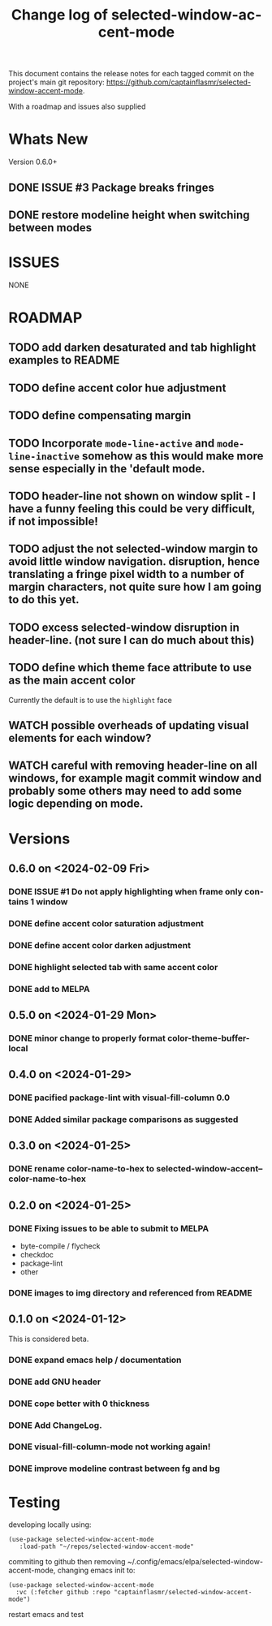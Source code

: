 #+title: Change log of selected-window-accent-mode
#+author: James Dyer
#+email: captainflasmr@gmail.com
#+language: en
#+options: ':t toc:nil author:nil email:nil num:nil title:nil
#+startup: showall

This document contains the release notes for each tagged commit on the
project's main git repository: [[https://github.com/captainflasmr/selected-window-accent-mode]].

With a roadmap and issues also supplied

* Whats New

Version 0.6.0+

** DONE ISSUE #3 Package breaks fringes

** DONE restore modeline height when switching between modes

* ISSUES

NONE

* ROADMAP

** TODO add darken desaturated and tab highlight examples to README
** TODO define accent color hue adjustment
** TODO define compensating margin
** TODO Incorporate =mode-line-active= and =mode-line-inactive= somehow as this would make more sense especially in the 'default mode.
** TODO header-line not shown on window split - I have a funny feeling this could be very difficult, if not impossible!
** TODO adjust the not selected-window margin to avoid little window navigation. disruption, hence translating a fringe pixel width to a number of margin characters, not quite sure how I am going to do this yet.
** TODO excess selected-window disruption in header-line. (not sure I can do much about this)
** TODO define which theme face attribute to use as the main accent color
Currently the default is to use the =highlight= face
** WATCH possible overheads of updating visual elements for each window?
** WATCH careful with removing header-line on all windows, for example magit commit window and probably some others may need to add some logic depending on mode.

* Versions

** 0.6.0 on <2024-02-09 Fri>

*** DONE ISSUE #1 Do not apply highlighting when frame only contains 1 window
CLOSED: [2024-02-08 Thu 16:00]
*** DONE define accent color saturation adjustment
CLOSED: [2024-02-08 Thu 12:13]
*** DONE define accent color darken adjustment
CLOSED: [2024-02-08 Thu 12:13]
*** DONE highlight selected tab with same accent color
CLOSED: [2024-02-08 Thu 11:17]
*** DONE add to MELPA
CLOSED: [2024-02-04 Sun 11:17]

** 0.5.0 on <2024-01-29 Mon>

*** DONE minor change to properly format color-theme-buffer-local
CLOSED: [2024-01-29 Mon 16:46]

** 0.4.0 on <2024-01-29>

*** DONE pacified package-lint with visual-fill-column 0.0
CLOSED: [2024-01-29 Mon 21:11]
*** DONE Added similar package comparisons as suggested
CLOSED: [2024-01-29 Mon 21:11]

** 0.3.0 on <2024-01-25>

*** DONE rename color-name-to-hex to selected-window-accent--color-name-to-hex
CLOSED: [2024-01-25 Thu 11:38]

** 0.2.0 on <2024-01-25>

*** DONE Fixing issues to be able to submit to MELPA
CLOSED: [2024-01-25 Fri 10:38]
- byte-compile / flycheck
- checkdoc
- package-lint
- other

*** DONE images to img directory and referenced from README
CLOSED: [2024-01-25 Fri 09:05]

** 0.1.0 on <2024-01-12>

This is considered beta.

*** DONE expand emacs help / documentation
CLOSED: [2024-01-12 Fri 12:49]
*** DONE add GNU header
CLOSED: [2024-01-12 Fri 07:46]
*** DONE cope better with 0 thickness
CLOSED: [2024-01-12 Fri 07:33]
*** DONE Add ChangeLog.
CLOSED: [2024-01-11 Thu 16:16]
*** DONE visual-fill-column-mode not working again!
CLOSED: [2024-01-11 Thu 17:17]
*** DONE improve modeline contrast between fg and bg
CLOSED: [2024-01-11 Thu 16:19]

* Testing

developing locally using:
#+begin_src elisp
(use-package selected-window-accent-mode
   :load-path "~/repos/selected-window-accent-mode"
#+end_src

commiting to github then removing ~/.config/emacs/elpa/selected-window-accent-mode, changing emacs init to:

#+begin_src elisp
(use-package selected-window-accent-mode
  :vc (:fetcher github :repo "captainflasmr/selected-window-accent-mode")
#+end_src

restart emacs and test
